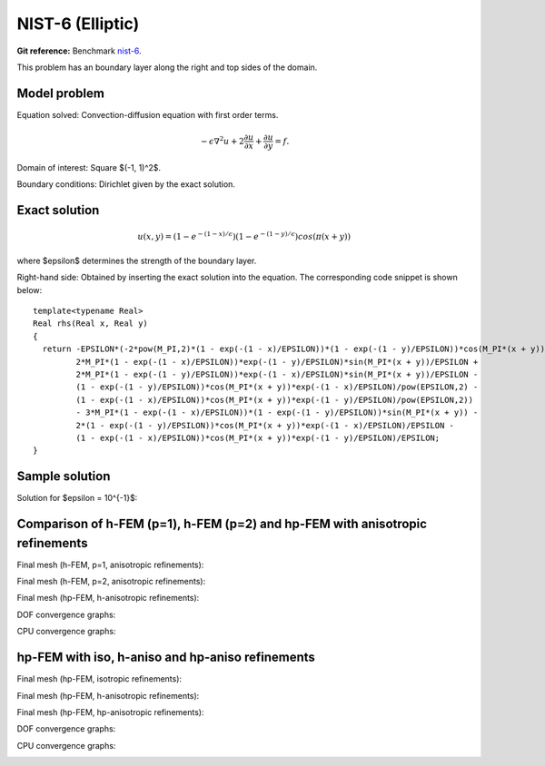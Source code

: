 NIST-6 (Elliptic)
-----------------

**Git reference:** Benchmark `nist-6 <http://git.hpfem.org/hermes.git/tree/HEAD:/hermes2d/benchmarks/nist-6>`_.

This problem has an boundary layer along the right and top sides of the domain.

Model problem
~~~~~~~~~~~~~

Equation solved: Convection-diffusion equation with first order terms. 

.. math::

       -\epsilon \nabla^{2} u + 2\frac{\partial u}{\partial x} + \frac{\partial u}{\partial y}= f.

Domain of interest: Square $(-1, 1)^2$.

Boundary conditions: Dirichlet given by the exact solution.

Exact solution
~~~~~~~~~~~~~~

.. math::

    u(x,y) = (1 - e^{-(1 - x) / \epsilon})(1 - e^{-(1 - y) / \epsilon})cos(\pi (x + y))

where $\epsilon$ determines the strength of the boundary layer. 

Right-hand side: Obtained by inserting the exact solution into the equation.
The corresponding code snippet is shown below::

    template<typename Real>
    Real rhs(Real x, Real y)
    {
      return -EPSILON*(-2*pow(M_PI,2)*(1 - exp(-(1 - x)/EPSILON))*(1 - exp(-(1 - y)/EPSILON))*cos(M_PI*(x + y)) + 
             2*M_PI*(1 - exp(-(1 - x)/EPSILON))*exp(-(1 - y)/EPSILON)*sin(M_PI*(x + y))/EPSILON + 
             2*M_PI*(1 - exp(-(1 - y)/EPSILON))*exp(-(1 - x)/EPSILON)*sin(M_PI*(x + y))/EPSILON - 
             (1 - exp(-(1 - y)/EPSILON))*cos(M_PI*(x + y))*exp(-(1 - x)/EPSILON)/pow(EPSILON,2) - 
             (1 - exp(-(1 - x)/EPSILON))*cos(M_PI*(x + y))*exp(-(1 - y)/EPSILON)/pow(EPSILON,2)) 
             - 3*M_PI*(1 - exp(-(1 - x)/EPSILON))*(1 - exp(-(1 - y)/EPSILON))*sin(M_PI*(x + y)) - 
             2*(1 - exp(-(1 - y)/EPSILON))*cos(M_PI*(x + y))*exp(-(1 - x)/EPSILON)/EPSILON - 
             (1 - exp(-(1 - x)/EPSILON))*cos(M_PI*(x + y))*exp(-(1 - y)/EPSILON)/EPSILON;
    }

Sample solution
~~~~~~~~~~~~~~~

Solution for $\epsilon = 10^{-1}$:

.. image:: nist-6/solution.png
   :align: center
   :width: 600
   :height: 400
   :alt: Solution.

Comparison of h-FEM (p=1), h-FEM (p=2) and hp-FEM with anisotropic refinements
~~~~~~~~~~~~~~~~~~~~~~~~~~~~~~~~~~~~~~~~~~~~~~~~~~~~~~~~~~~~~~~~~~~~~~~~~~~~~~

Final mesh (h-FEM, p=1, anisotropic refinements):

.. image:: nist-6/mesh_h1_aniso.png
   :align: center
   :width: 450
   :alt: Final mesh.

Final mesh (h-FEM, p=2, anisotropic refinements):

.. image:: nist-6/mesh_h2_aniso.png
   :align: center
   :width: 450
   :alt: Final mesh.

Final mesh (hp-FEM, h-anisotropic refinements):

.. image:: nist-6/mesh_hp_anisoh.png
   :align: center
   :width: 450
   :alt: Final mesh.

DOF convergence graphs:

.. image:: nist-6/conv_dof_aniso.png
   :align: center
   :width: 600
   :height: 400
   :alt: DOF convergence graph.

CPU convergence graphs:

.. image:: nist-6/conv_cpu_aniso.png
   :align: center
   :width: 600
   :height: 400
   :alt: CPU convergence graph.

hp-FEM with iso, h-aniso and hp-aniso refinements
~~~~~~~~~~~~~~~~~~~~~~~~~~~~~~~~~~~~~~~~~~~~~~~~~

Final mesh (hp-FEM, isotropic refinements):

.. image:: nist-6/mesh_hp_iso.png
   :align: center
   :width: 450
   :alt: Final mesh.

Final mesh (hp-FEM, h-anisotropic refinements):

.. image:: nist-6/mesh_hp_anisoh.png
   :align: center
   :width: 450
   :alt: Final mesh.

Final mesh (hp-FEM, hp-anisotropic refinements):

.. image:: nist-6/mesh_hp_aniso.png
   :align: center
   :width: 450
   :alt: Final mesh.

DOF convergence graphs:

.. image:: nist-6/conv_dof_hp.png
   :align: center
   :width: 600
   :height: 400
   :alt: DOF convergence graph.

CPU convergence graphs:

.. image:: nist-6/conv_cpu_hp.png
   :align: center
   :width: 600
   :height: 400
   :alt: CPU convergence graph.


